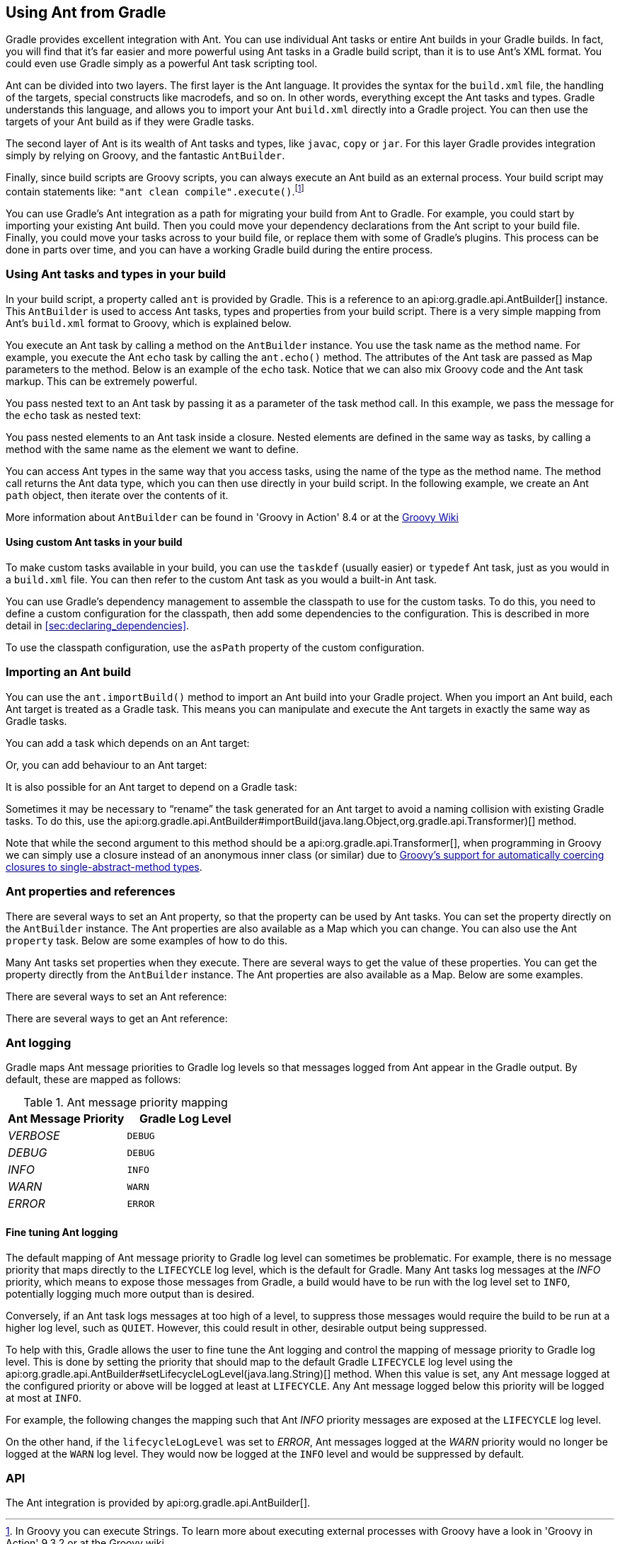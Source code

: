 // Copyright 2017 the original author or authors.
//
// Licensed under the Apache License, Version 2.0 (the "License");
// you may not use this file except in compliance with the License.
// You may obtain a copy of the License at
//
//      http://www.apache.org/licenses/LICENSE-2.0
//
// Unless required by applicable law or agreed to in writing, software
// distributed under the License is distributed on an "AS IS" BASIS,
// WITHOUT WARRANTIES OR CONDITIONS OF ANY KIND, either express or implied.
// See the License for the specific language governing permissions and
// limitations under the License.

[[ant]]
== Using Ant from Gradle

Gradle provides excellent integration with Ant. You can use individual Ant tasks or entire Ant builds in your Gradle builds. In fact, you will find that it's far easier and more powerful using Ant tasks in a Gradle build script, than it is to use Ant's XML format. You could even use Gradle simply as a powerful Ant task scripting tool.

Ant can be divided into two layers. The first layer is the Ant language. It provides the syntax for the `build.xml` file, the handling of the targets, special constructs like macrodefs, and so on. In other words, everything except the Ant tasks and types. Gradle understands this language, and allows you to import your Ant `build.xml` directly into a Gradle project. You can then use the targets of your Ant build as if they were Gradle tasks.

The second layer of Ant is its wealth of Ant tasks and types, like `javac`, `copy` or `jar`. For this layer Gradle provides integration simply by relying on Groovy, and the fantastic `AntBuilder`.

Finally, since build scripts are Groovy scripts, you can always execute an Ant build as an external process. Your build script may contain statements like: `"ant clean compile".execute()`.footnote:[In Groovy you can execute Strings. To learn more about executing external processes with Groovy have a look in 'Groovy in Action' 9.3.2 or at the Groovy wiki]

You can use Gradle's Ant integration as a path for migrating your build from Ant to Gradle. For example, you could start by importing your existing Ant build. Then you could move your dependency declarations from the Ant script to your build file. Finally, you could move your tasks across to your build file, or replace them with some of Gradle's plugins. This process can be done in parts over time, and you can have a working Gradle build during the entire process.


[[sec:using_ant_tasks]]
=== Using Ant tasks and types in your build

In your build script, a property called `ant` is provided by Gradle. This is a reference to an api:org.gradle.api.AntBuilder[] instance. This `AntBuilder` is used to access Ant tasks, types and properties from your build script. There is a very simple mapping from Ant's `build.xml` format to Groovy, which is explained below.

You execute an Ant task by calling a method on the `AntBuilder` instance. You use the task name as the method name. For example, you execute the Ant `echo` task by calling the `ant.echo()` method. The attributes of the Ant task are passed as Map parameters to the method. Below is an example of the `echo` task. Notice that we can also mix Groovy code and the Ant task markup. This can be extremely powerful.

++++
<sample id="useAntTask" dir="userguide/ant/useAntTask" title="Using an Ant task">
            <sourcefile file="build.gradle"/>
            <output args="hello"/>
        </sample>
++++

You pass nested text to an Ant task by passing it as a parameter of the task method call. In this example, we pass the message for the `echo` task as nested text:

++++
<sample id="taskWithNestedText" dir="userguide/ant/taskWithNestedText" title="Passing nested text to an Ant task">
            <sourcefile file="build.gradle"/>
            <output args="hello"/>
        </sample>
++++

You pass nested elements to an Ant task inside a closure. Nested elements are defined in the same way as tasks, by calling a method with the same name as the element we want to define.

++++
<sample id="taskWithNestedElements" dir="userguide/ant/taskWithNestedElements" title="Passing nested elements to an Ant task">
            <sourcefile file="build.gradle"/>
            <test args="zip"/>
        </sample>
++++

You can access Ant types in the same way that you access tasks, using the name of the type as the method name. The method call returns the Ant data type, which you can then use directly in your build script. In the following example, we create an Ant `path` object, then iterate over the contents of it.

++++
<sample id="useAntType" dir="userguide/ant/useAntType" title="Using an Ant type">
            <sourcefile file="build.gradle"/>
            <test args="list"/>
        </sample>
++++

More information about `AntBuilder` can be found in 'Groovy in Action' 8.4 or at the http://groovy-lang.org/scripting-ant.html[Groovy Wiki]


[[sec:using_custom_ant_tasks]]
==== Using custom Ant tasks in your build

To make custom tasks available in your build, you can use the `taskdef` (usually easier) or `typedef` Ant task, just as you would in a `build.xml` file. You can then refer to the custom Ant task as you would a built-in Ant task.

++++
<sample id="useExternalAntTask" dir="userguide/ant/useExternalAntTask" title="Using a custom Ant task">
                <sourcefile file="build.gradle"/>
            </sample>
++++

You can use Gradle's dependency management to assemble the classpath to use for the custom tasks. To do this, you need to define a custom configuration for the classpath, then add some dependencies to the configuration. This is described in more detail in <<sec:declaring_dependencies>>.

++++
<sample id="useExternalAntTaskWithConfig" dir="userguide/ant/useExternalAntTaskWithConfig" title="Declaring the classpath for a custom Ant task">
                <sourcefile file="build.gradle" snippet="define-classpath"/>
            </sample>
++++

To use the classpath configuration, use the `asPath` property of the custom configuration.

++++
<sample id="useExternalAntTaskWithConfig" dir="userguide/ant/useExternalAntTaskWithConfig" title="Using a custom Ant task and dependency management together">
                <sourcefile file="build.gradle" snippet="use-classpath"/>
                <test args="check"/>
            </sample>
++++


[[sec:import_ant_build]]
=== Importing an Ant build

You can use the `ant.importBuild()` method to import an Ant build into your Gradle project. When you import an Ant build, each Ant target is treated as a Gradle task. This means you can manipulate and execute the Ant targets in exactly the same way as Gradle tasks.

++++
<sample id="antHello" dir="userguide/ant/hello" title="Importing an Ant build">
            <sourcefile file="build.gradle"/>
            <sourcefile file="build.xml"/>
            <output args="hello"/>
        </sample>
++++

You can add a task which depends on an Ant target:

++++
<sample id="dependsOnAntTarget" dir="userguide/ant/dependsOnAntTarget" title="Task that depends on Ant target">
            <sourcefile file="build.gradle"/>
            <output args="intro"/>
        </sample>
++++

Or, you can add behaviour to an Ant target:

++++
<sample id="addBehaviourToAntTarget" dir="userguide/ant/addBehaviourToAntTarget" title="Adding behaviour to an Ant target">
            <sourcefile file="build.gradle"/>
            <output args="hello"/>
        </sample>
++++

It is also possible for an Ant target to depend on a Gradle task:

++++
<sample id="dependsOnTask" dir="userguide/ant/dependsOnTask" title="Ant target that depends on Gradle task">
            <sourcefile file="build.gradle"/>
            <sourcefile file="build.xml"/>
            <output args="hello"/>
        </sample>
++++

Sometimes it may be necessary to “rename” the task generated for an Ant target to avoid a naming collision with existing Gradle tasks. To do this, use the api:org.gradle.api.AntBuilder#importBuild(java.lang.Object,org.gradle.api.Transformer)[] method.

++++
<sample id="renameAntDelegate" dir="userguide/ant/renameTask" title="Renaming imported Ant targets">
            <sourcefile file="build.gradle"/>
            <sourcefile file="build.xml"/>
            <output args="a-hello"/>
        </sample>
++++

Note that while the second argument to this method should be a api:org.gradle.api.Transformer[], when programming in Groovy we can simply use a closure instead of an anonymous inner class (or similar) due to http://mrhaki.blogspot.ie/2013/11/groovy-goodness-implicit-closure.html[Groovy's support for automatically coercing closures to single-abstract-method types].

[[sec:ant_properties]]
=== Ant properties and references

There are several ways to set an Ant property, so that the property can be used by Ant tasks. You can set the property directly on the `AntBuilder` instance. The Ant properties are also available as a Map which you can change. You can also use the Ant `property` task. Below are some examples of how to do this.

++++
<sample id="antProperties" dir="userguide/ant/properties" title="Setting an Ant property">
            <sourcefile file="build.gradle" snippet="set-property"/>
            <sourcefile file="build.xml" snippet="set-property"/>
        </sample>
++++

Many Ant tasks set properties when they execute. There are several ways to get the value of these properties. You can get the property directly from the `AntBuilder` instance. The Ant properties are also available as a Map. Below are some examples.

++++
<sample id="antProperties" dir="userguide/ant/properties" title="Getting an Ant property">
            <sourcefile file="build.xml" snippet="get-property"/>
            <sourcefile file="build.gradle" snippet="get-property"/>
        </sample>
++++

There are several ways to set an Ant reference:

++++
<sample id="antProperties" dir="userguide/ant/properties" title="Setting an Ant reference">
            <sourcefile file="build.gradle" snippet="set-reference"/>
            <sourcefile file="build.xml" snippet="set-reference"/>
        </sample>
++++

There are several ways to get an Ant reference:

++++
<sample id="antProperties" dir="userguide/ant/properties" title="Getting an Ant reference">
            <sourcefile file="build.xml" snippet="get-reference"/>
            <sourcefile file="build.gradle" snippet="get-reference"/>
        </sample>
++++


[[sec:ant_logging]]
=== Ant logging

Gradle maps Ant message priorities to Gradle log levels so that messages logged from Ant appear in the Gradle output. By default, these are mapped as follows:

.Ant message priority mapping
[cols="a,a", options="header"]
|===
| Ant Message Priority
| Gradle Log Level

| _VERBOSE_
| `DEBUG`

| _DEBUG_
| `DEBUG`

| _INFO_
| `INFO`

| _WARN_
| `WARN`

| _ERROR_
| `ERROR`
|===


[[sec:fine_tuning_ant_logging]]
==== Fine tuning Ant logging

The default mapping of Ant message priority to Gradle log level can sometimes be problematic. For example, there is no message priority that maps directly to the `LIFECYCLE` log level, which is the default for Gradle. Many Ant tasks log messages at the _INFO_ priority, which means to expose those messages from Gradle, a build would have to be run with the log level set to `INFO`, potentially logging much more output than is desired.

Conversely, if an Ant task logs messages at too high of a level, to suppress those messages would require the build to be run at a higher log level, such as `QUIET`. However, this could result in other, desirable output being suppressed.

To help with this, Gradle allows the user to fine tune the Ant logging and control the mapping of message priority to Gradle log level. This is done by setting the priority that should map to the default Gradle `LIFECYCLE` log level using the api:org.gradle.api.AntBuilder#setLifecycleLogLevel(java.lang.String)[] method. When this value is set, any Ant message logged at the configured priority or above will be logged at least at `LIFECYCLE`. Any Ant message logged below this priority will be logged at most at `INFO`.

For example, the following changes the mapping such that Ant _INFO_ priority messages are exposed at the `LIFECYCLE` log level.

++++
<sample id="antLogging" dir="userguide/ant/antLogging" title="Fine tuning Ant logging">
                <sourcefile file="build.gradle"/>
                <output args="hello"/>
            </sample>
++++

On the other hand, if the `lifecycleLogLevel` was set to _ERROR_, Ant messages logged at the _WARN_ priority would no longer be logged at the `WARN` log level. They would now be logged at the `INFO` level and would be suppressed by default.

[[sec:ant_api]]
=== API

The Ant integration is provided by api:org.gradle.api.AntBuilder[].
